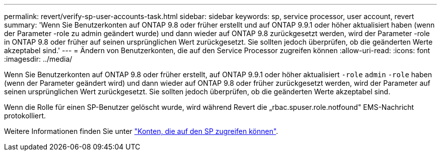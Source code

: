 ---
permalink: revert/verify-sp-user-accounts-task.html 
sidebar: sidebar 
keywords: sp, service processor, user account, revert 
summary: 'Wenn Sie Benutzerkonten auf ONTAP 9.8 oder früher erstellt und auf ONTAP 9.9.1 oder höher aktualisiert haben (wenn der Parameter -role zu admin geändert wurde) und dann wieder auf ONTAP 9.8 zurückgesetzt werden, wird der Parameter -role in ONTAP 9.8 oder früher auf seinen ursprünglichen Wert zurückgesetzt. Sie sollten jedoch überprüfen, ob die geänderten Werte akzeptabel sind.' 
---
= Ändern von Benutzerkonten, die auf den Service Processor zugreifen können
:allow-uri-read: 
:icons: font
:imagesdir: ../media/


[role="lead"]
Wenn Sie Benutzerkonten auf ONTAP 9.8 oder früher erstellt, auf ONTAP 9.9.1 oder höher aktualisiert `-role` `admin` `-role` haben (wenn der Parameter geändert wird) und dann wieder auf ONTAP 9.8 oder früher zurückgesetzt werden, wird der Parameter auf seinen ursprünglichen Wert zurückgesetzt. Sie sollten jedoch überprüfen, ob die geänderten Werte akzeptabel sind.

Wenn die Rolle für einen SP-Benutzer gelöscht wurde, wird während Revert die „rbac.spuser.role.notfound" EMS-Nachricht protokolliert.

Weitere Informationen finden Sie unter link:../system-admin/accounts-access-sp-concept.html["Konten, die auf den SP zugreifen können"].
